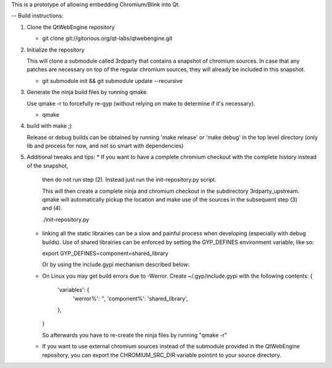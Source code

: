 This is a prototype of allowing embedding Chromium/Blink into Qt.

-- Build instructions:

(1) Clone the QtWebEngine repository

    * git clone git://gitorious.org/qt-labs/qtwebengine.git

(2) Initialize the repository

    This will clone a submodule called 3rdparty that contains a snapshot of chromium sources.
    In case that any patches are necessary on top of the regular chromium sources,
    they will already be included in this snapshot.

    * git submodule init && git submodule update --recursive

(3) Generate the ninja build files by running qmake.

    Use qmake -r to forcefully re-gyp (without relying on make to determine if it's necessary).

    * qmake

(4) build with make ;)

    Release or debug builds can be obtained by running 'make release' or 'make debug' in the
    top level directory (only lib and process for now, and not so smart with dependencies)

(5) Additional tweaks and tips:
    * If you want to have a complete chromium checkout with the complete history instead of the snapshot,
      then do not run step (2). Instead just run the init-repository.py script.

      This will then create a complete ninja and chromium checkout in the subdirectory 3rdparty_upstream.
      qmake will automatically pickup the location and make use of the sources in the subsequent step (3) and (4).

      ./init-repository.py

    * linking all the static librairies can be a slow and painful process when developing (especially with debug builds).
      Use of shared librairies can be enforced by setting the GYP_DEFINES environment variable, like so:

      export GYP_DEFINES=component=shared_library

      Or by using the include.gypi mechanism described below:

    * On Linux you may get build errors due to -Werror. Create ~/.gyp/include.gypi with the following contents:
      {
          'variables': {
              'werror%': '',
              'component%': 'shared_library',
          },
      }

      So afterwards you have to re-create the ninja files by running "qmake -r"

    * If you want to use external chromium sources instead of the submodule provided in the QtWebEngine repository,
      you can export the CHROMIUM_SRC_DIR variable pointint to your source directory.


